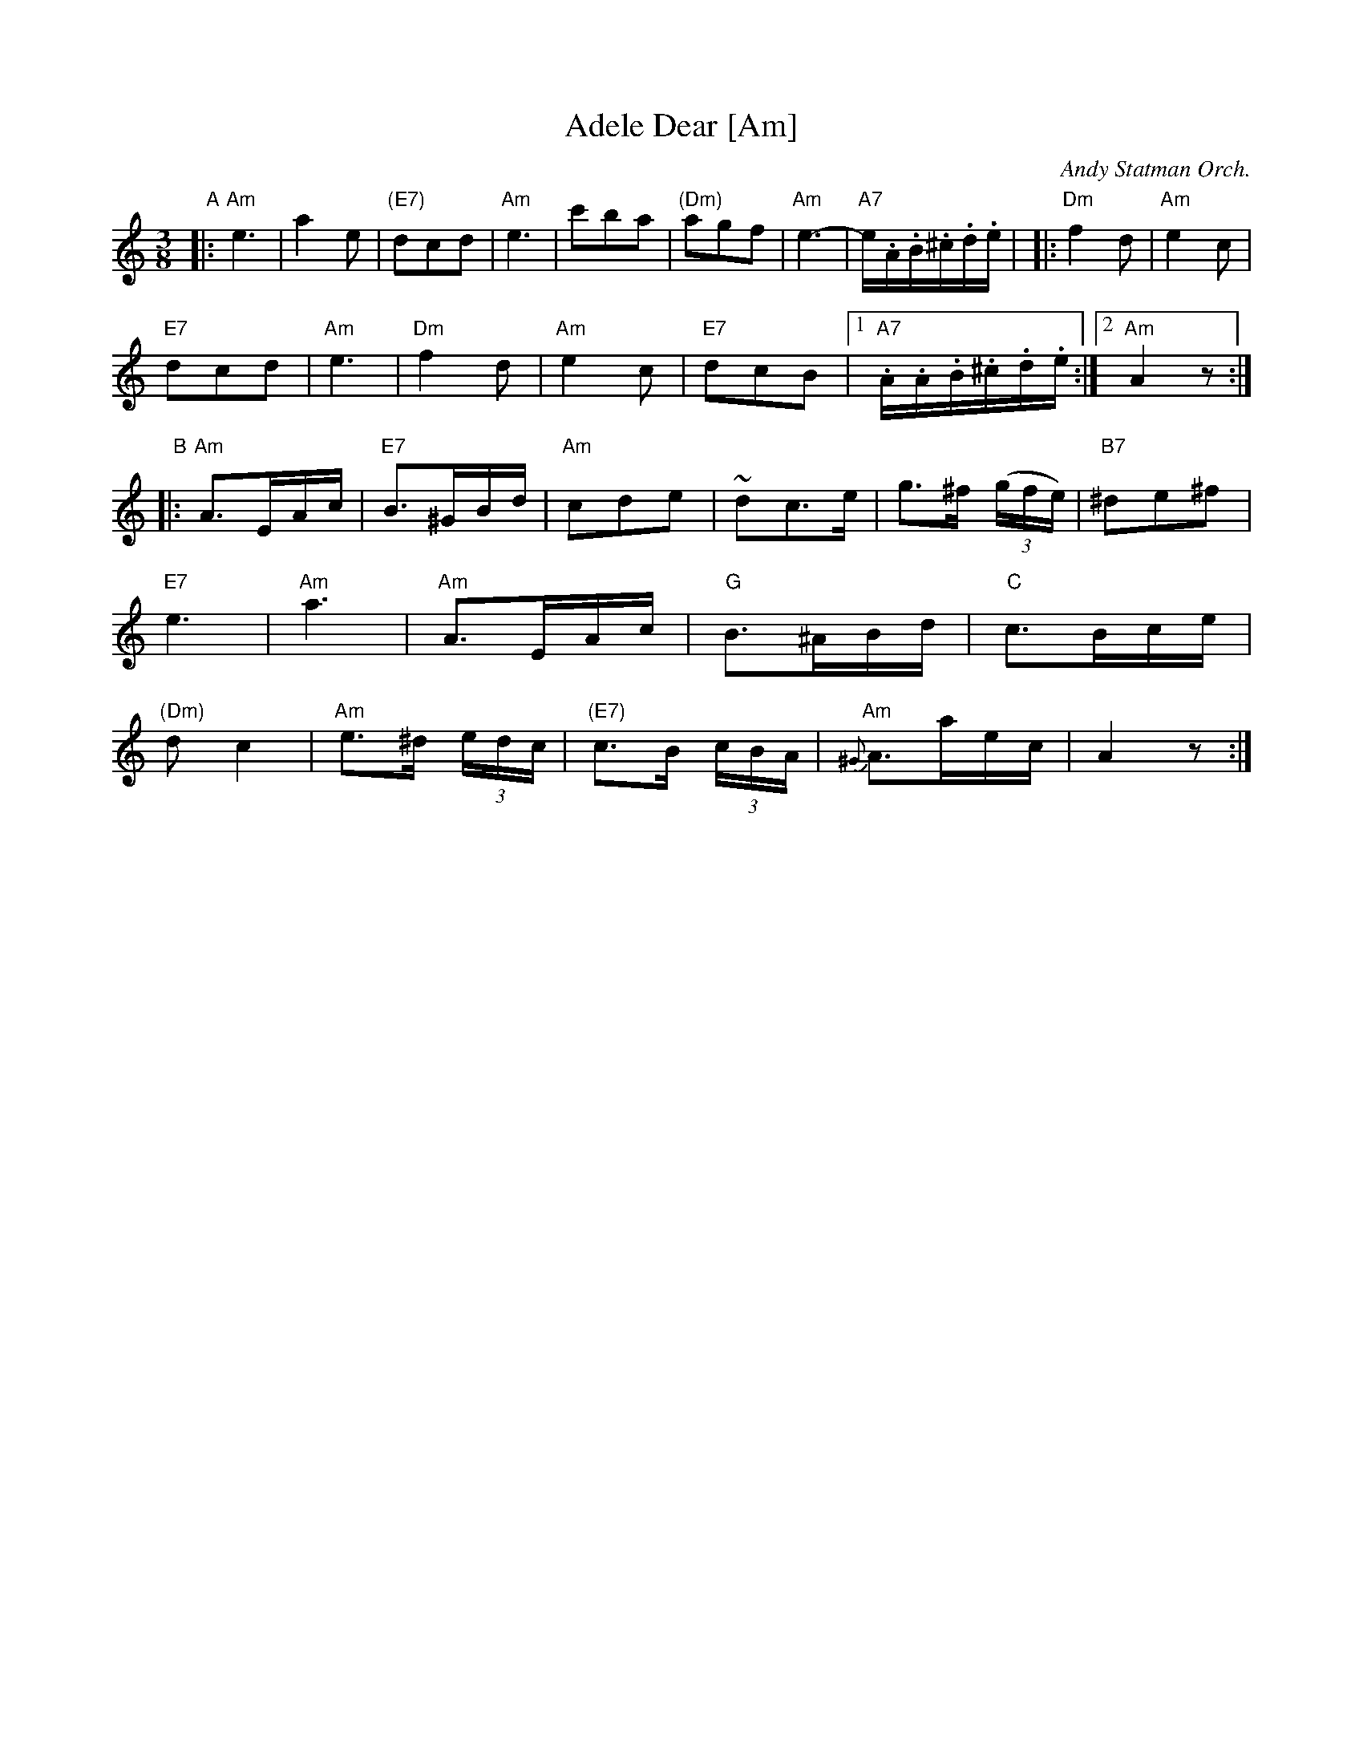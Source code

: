 X: 1
T: Adele Dear [Am]
O: Andy Statman Orch.
R: waltz
Z: 2014 John Chambers <jc:trillian.mit.edu>
M: 3/8
L: 1/16
K: Am
"A"|:\
"Am"e6 | a4e2 | "(E7)"d2c2d2 | "Am"e6 |\
c'2b2a2 | "(Dm)"a2g2f2 | "Am"e6- | "A7"e.A.B.^c.d.e |
|:\
"Dm"f4d2 | "Am"e4c2 | "E7"!d2c2d2 | "Am"e6 |\
"Dm"f4d2 | "Am"e4c2 | "E7"d2c2B2 |[1 "A7".A.A.B.^c.d.e :|[2 "Am"A4 z2 :|
"B"|:\
"Am"A3EAc | "E7"B3^GBd | "Am"c2d2e2 | ~d2c3e |\
g3^f (3(gfe) | "B7"^d2e2^f2 | "E7"e6 | "Am"a6 |
"Am"A3EAc | "G"B3^ABd | "C"c3Bce | "(Dm)"d2c4 |\
"Am"e3^d (3edc | "(E7)"c3B (3cBA | {^G}"Am"A3aec | A4z2 :|
